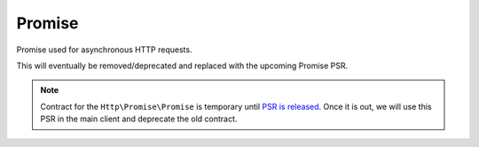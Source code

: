 Promise
=======

Promise used for asynchronous HTTP requests.

This will eventually be removed/deprecated and replaced with the upcoming Promise PSR.

.. note::

    Contract for the ``Http\Promise\Promise`` is temporary until `PSR is released`_.
    Once it is out, we will use this PSR in the main client and deprecate the old contract.

.. _`PSR is released`: https://groups.google.com/forum/?fromgroups#!topic/php-fig/wzQWpLvNSjs
